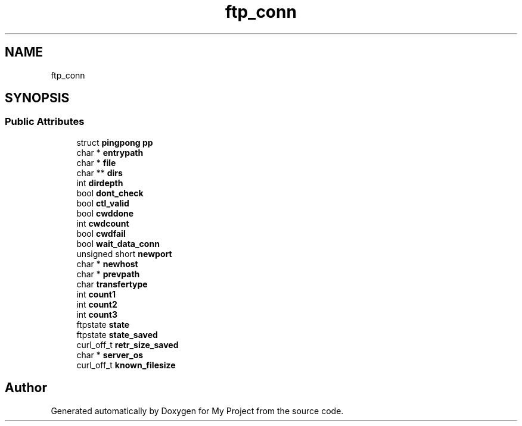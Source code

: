 .TH "ftp_conn" 3 "Wed Feb 1 2023" "Version Version 0.0" "My Project" \" -*- nroff -*-
.ad l
.nh
.SH NAME
ftp_conn
.SH SYNOPSIS
.br
.PP
.SS "Public Attributes"

.in +1c
.ti -1c
.RI "struct \fBpingpong\fP \fBpp\fP"
.br
.ti -1c
.RI "char * \fBentrypath\fP"
.br
.ti -1c
.RI "char * \fBfile\fP"
.br
.ti -1c
.RI "char ** \fBdirs\fP"
.br
.ti -1c
.RI "int \fBdirdepth\fP"
.br
.ti -1c
.RI "bool \fBdont_check\fP"
.br
.ti -1c
.RI "bool \fBctl_valid\fP"
.br
.ti -1c
.RI "bool \fBcwddone\fP"
.br
.ti -1c
.RI "int \fBcwdcount\fP"
.br
.ti -1c
.RI "bool \fBcwdfail\fP"
.br
.ti -1c
.RI "bool \fBwait_data_conn\fP"
.br
.ti -1c
.RI "unsigned short \fBnewport\fP"
.br
.ti -1c
.RI "char * \fBnewhost\fP"
.br
.ti -1c
.RI "char * \fBprevpath\fP"
.br
.ti -1c
.RI "char \fBtransfertype\fP"
.br
.ti -1c
.RI "int \fBcount1\fP"
.br
.ti -1c
.RI "int \fBcount2\fP"
.br
.ti -1c
.RI "int \fBcount3\fP"
.br
.ti -1c
.RI "ftpstate \fBstate\fP"
.br
.ti -1c
.RI "ftpstate \fBstate_saved\fP"
.br
.ti -1c
.RI "curl_off_t \fBretr_size_saved\fP"
.br
.ti -1c
.RI "char * \fBserver_os\fP"
.br
.ti -1c
.RI "curl_off_t \fBknown_filesize\fP"
.br
.in -1c

.SH "Author"
.PP 
Generated automatically by Doxygen for My Project from the source code\&.

